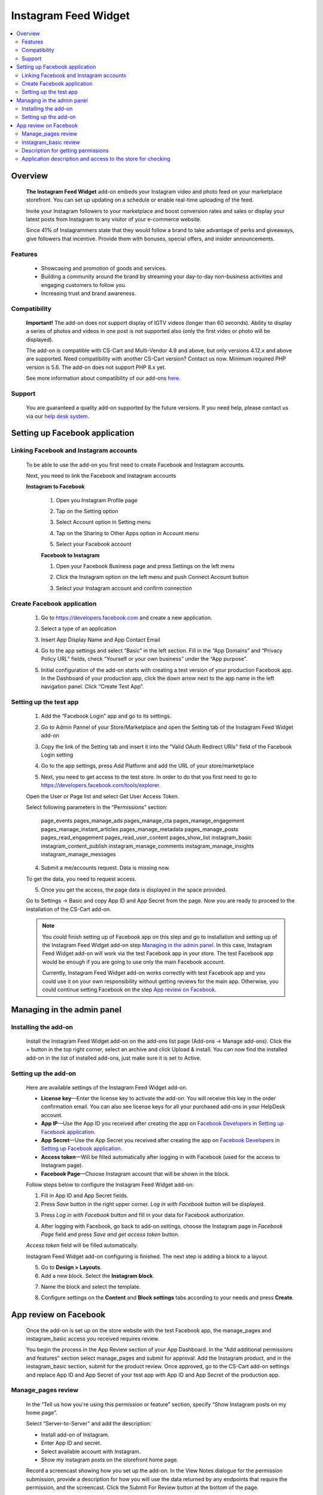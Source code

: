 *********************
Instagram Feed Widget
*********************
.. raw:: html

    <div class="buy-now">
        <a href="https://marketplace.simtechdev.com/instagram-feed-widget.html" class="btn buy-now__btn">Buy now</a>
    </div>
 
.. contents::
    :local: 
    :depth: 2

--------
Overview
--------

    **The Instagram Feed Widget** add-on embeds your Instagram video and photo feed on your marketplace storefront. You can set up updating on a schedule or enable real-time uploading of the feed.

    Invite your Instagram followers to your marketplace and boost conversion rates and sales or display your latest posts from Instagram to any visitor of your e-commerce website.

    Since 41% of Instagrammers state that they would follow a brand to take advantage of perks and giveaways, give followers that incentive. Provide them with bonuses, special offers, and insider announcements.

    
    .. fancybox:: img/instdemo4.png
        :alt: Instagram Feed Widget add-on

    .. fancybox:: img/instdemo2.png
        :alt: Instagram Feed Widget add-on

    .. fancybox:: img/Instdemo.png
        :alt: Instagram Feed Widget add-on

    

========
Features
========

    - Showcasing and promotion of goods and services.

    - Building a community around the brand by streaming your day-to-day non-business activities and engaging customers to follow you.

    - Increasing trust and brand awareness.


=============
Compatibility
=============
    **Important!** The add-on does not support display of IGTV videos (longer than 60 seconds). Ability to display a series of photos and videos in one post is not supported also (only the first video or photo will be displayed).

    The add-on is compatible with CS-Cart and Multi-Vendor 4.9 and above, but only versions 4.12.x and above are supported. Need compatibility with another CS-Cart version? Contact us now.
    Minimum required PHP version is 5.6. The add-on does not support PHP 8.x yet.

    See more information about compatibility of our add-ons `here <https://docs.cs-cart.com/latest/cscart_addons/compatibility/index.html>`_.

=======
Support
=======

    You are guaranteed a quality add-on supported by the future versions. If you need help, please contact us via our `help desk system <https://helpdesk.cs-cart.com>`_.

-------------------------------
Setting up Facebook application
-------------------------------

=======================================
Linking Facebook and Instagram accounts
=======================================

   To be able to use the add-on you first need to create Facebook and Instagram accounts.

   Next, you need to link the Facebook and Instagram accounts

   **Instagram to Facebook**
    
    1. Open you Instagram Profile page
    
    .. fancybox:: img/Instlink1.png
        :alt: Instagram Profile page
        :height: 50%
        :width: 50%
    
    2. Tap on the Setting option

    .. fancybox:: img/instlink2.png
        :alt: Instagram Setting
        :height: 50%
        :width: 50%

    3. Select Account option in Setting menu

    .. fancybox:: img/instlink3.png
        :alt: Setting menu
        :height: 50%
        :width: 50%

    4. Tap on the Sharing to Other Apps option in Account menu

    .. fancybox:: img/instlink4.png
        :alt: Account menu
        :height: 50%
        :width: 50%
    
    5. Select your Facebook account

    .. fancybox:: img/instlink5.png
        :alt: Facebook link
        :height: 50%
        :width: 50%

    **Facebook to Instagram**

    1. Open your Facebook Business page and press Settings on the left menu

    .. fancybox:: img/inst13.png
        :alt: Facebook Business Page

    2. Click the Instagram option on the left menu and push Connect Account button

    .. fancybox:: img/inst14.png
        :alt: Instagram link account

    3. Select your Instagram account and confirm connection

    .. fancybox:: img/inst15.png
        :alt: Instagram account connected

===========================
Create Facebook application
===========================

    1. Go to https://developers.facebook.com and create a new application.

    .. fancybox:: img/inst.png
        :alt: Instagram Feed Widget add-on

    2. Select a type of an application 

    .. fancybox:: img/inst2.png
        :alt: Select app type window

    3. Insert App Display Name and App Contact Email

    .. fancybox:: img/inst3.png
        :alt: Name and Email enter

    4. Go to the app settings and select “Basic” in the left section. Fill in the “App Domains” and “Privacy Policy URL” fields, check “Yourself or your own business” under the “App purpose”.

    .. fancybox:: img/inst4.png
        :alt: App setting

    .. fancybox:: img/inst5.png
        :alt: Basic setting

    5. Initial configuration of the add-on starts with creating a test version of your production Facebook app. In the Dashboard of your production app, click the down arrow next to the app name in the left navigation panel. Click “Create Test App”.

    .. fancybox:: img/inst6.png
        :alt: Create a test app

=======================
Setting up the test app
=======================

    1. Add the “Facebook Login” app and go to its settings.

    .. fancybox:: img/inst17.png
        :alt: Facebook Login
    
    2. Go to Admin Pannel of your Store/Marketplace and open the Setting tab of the Instagram Feed Widget add-on

    .. fancybox:: img/inst18.png
        :alt: Add-on setiing

    3. Copy the link of the Setting tab and insert it into the “Valid OAuth Redirect URIs" field of the Facebook Login setting

    .. fancybox:: img/inst19.png
        :alt: Add-on setting link

    .. fancybox:: img/inst20.png
        :alt: Client OAuth Settings
    
    4. Go to the app settings, press Add Platform and add the URL of your store/marketplace

    .. fancybox:: img/inst21.png
        :alt: Add store URL

    5. Next, you need to get access to the test store. In order to do that you first need to go to https://developers.facebook.com/tools/explorer.
    
    Open the User or Page list and select Get User Access Token.

    .. fancybox:: img/inst22.png
        :alt: Instagram Feed Widget add-on

    Select following parameters in the “Permissions” section:

        page_events
        pages_manage_ads
        pages_manage_cta
        pages_manage_engagement
        pages_manage_instant_articles
        pages_manage_metadata
        pages_manage_posts
        pages_read_engagement
        pages_read_user_content
        pages_show_list
        instagram_basic
        instagram_content_publish
        instagram_manage_comments
        instagram_manage_insights
        instagram_manage_messages

    .. fancybox:: img/inst23.png
        :alt: Instagram Feed Widget add-on

    4. Submit a me/accounts request. Data is missing now.

    .. fancybox:: img/inst24.png
        :alt: Instagram Feed Widget add-on

    To get the data, you need to request access.

    .. fancybox:: img/inst25.png
        :alt: Instagram Feed Widget add-on

    .. fancybox:: img/inst26.png
        :alt: Instagram Feed Widget add-on

    5. Once you get the access, the page data is displayed in the space provided.

    .. fancybox:: img/instagram_test_app5.png
        :alt: Instagram Feed Widget add-on

    Go to Settings -> Basic and copy App ID and App Secret from the page. Now you are ready to proceed to the installation of the CS-Cart add-on.
        
    .. note::
        You could finish setting up of Facebook app on this step and go to installation and setting up of the Instagram Feed Widget add-on step `Managing in the admin panel`_. In this case, Instagram Feed Widget add-on will work via the test Facebook app in your store. The test Facebook app would be enough if you are going to use only the main Facebook account. 
       
        Currently, Instagram Feed Widget add-on works correctly with test Facebook app and you could use it on your own responsibility without getting reviews for the main app.
        Otherwise, you could continue setting Facebook on the step `App review on Facebook`_. 

---------------------------
Managing in the admin panel
---------------------------

=====================
Installing the add-on
=====================

    Install the Instagram Feed Widget add-on on the add-ons list page (Add-ons → Manage add-ons). Click the + button in the top right corner, select an archive and click Upload & install. You can now find the installed add-on in the list of installed add-ons, just make sure it is set to Active.

    .. fancybox:: img/instagram_installing.jpg
        :alt: Instagram Feed Widget add-on

    
=====================
Setting up the add-on
=====================

    Here are available settings of the Instagram Feed Widget add-on.

    .. fancybox:: img/instagram_settings.jpg
        :alt: Instagram Feed Widget add-on

    * **License key**—Enter the license key to activate the add-on. You will receive this key in the order confirmation email. You can also see license keys for all your purchased add-ons in your HelpDesk account. 

    * **App IP**—Use the App ID you received after creating the app on `Facebook Developers <https://developers.facebook.com>`_ in `Setting up Facebook application`_.

    * **App Secret**—Use the App Secret you received after creating the app on `Facebook Developers <https://developers.facebook.com>`_ in `Setting up Facebook application`_.

    * **Access token**—Will be filled automatically after logging in with Facebook (used for the access to Instagram page).

    * **Facebook Page**—Choose Instagram account that will be shown in the block.

    Follow steps below to configure the Instagram Feed Widget add-on:

    1. Fill in App ID and App Secret fields.

    2. Press *Save* button in the right upper corner. *Log in with Facebook* button will be displayed.

    .. fancybox:: img/instagram_settings1.jpg
        :alt: Instagram Feed Widget add-on

    3. Press *Log in with Facebook* button and fill in your data for Facebook authorization.

    .. fancybox:: img/instagram_settings2.jpg
        :alt: Instagram Feed Widget add-on
   
    4. After logging with Facebook, go back to add-on settings, choose the Instagram page in *Facebook Page* field and press *Save and get access token* button.

    .. fancybox:: img/instagram_settings3.jpg
        :alt: Instagram Feed Widget add-on

    *Access token* field will be filled automatically.

    .. fancybox:: img/instagram_settings4.jpg
        :alt: Instagram Feed Widget add-on

    Instagram Feed Widget add-on configuring is finished. The next step is adding a block to a layout.

    5. Go to **Design > Layouts**.

    6. Add a new block. Select the **Instagram block**.

    .. fancybox:: img/instagram_settings5.jpg
        :alt: Instagram Feed Widget add-on

    7. Name the block and select the template.

    .. fancybox:: img/instagram_settings6.jpg
        :alt: Instagram Feed Widget add-on

    8. Configure settings on the **Content** and **Block settings** tabs according to your needs and press **Create**.

    .. fancybox:: img/instagram_settings7.jpg
        :alt: Instagram Feed Widget add-on

----------------------
App review on Facebook
----------------------

    Once the add-on is set up on the store website with the test Facebook app, the manage_pages and instagram_basic access you received requires review.

    You begin the process in the App Review section of your App Dashboard. In the “Add additional permissions and features” section select manage_pages and submit for approval. Add the Instagram product, and in the instagram_basic section, submit for the product review. Once approved, go to the CS-Cart add-on settings and replace App ID and App Secret of your test app with App ID and App Secret of the production app.

===================
Manage_pages review
===================

    In the “Tell us how you're using this permission or feature” section, specify “Show Instagram posts on my home page”.

    Select “Server-to-Server” and add the description:

    - Install add-on of Instagram.

    - Enter App ID and secret.

    - Select available account with Instagram.

    - Show my instagram posts on the storefront home page.

    Record a screencast showing how you set up the add-on. In the View Notes dialogue for the permission submission, provide a description for how you will use the data returned by any endpoints that require the permission, and the screencast. Click the Submit For Review button at the bottom of the page.
    
    Once the settings are set up and the permissions reviewed, the Instagram posts should appear on the storefront page.

======================
Instagram_basic review
======================

    Please follow Facebook instructions: https://developers.facebook.com/docs/instagram-api/getting-started/?locale=en_US#screencast

===================================
Description for getting permissions
===================================

    Please, find the description for getting instagram_basic and manage_pages permissions below.

    **instagram_basic permission**
    
    *Why the instagram_basic permission is required and what it is used for: this permission is required to receive the content of Instagram accounts associated with a business Facebook account*. *This permission is used to receive content and its subsequent display on the storefront*.

    **manage_pages permission**

    *Why the manage_pages permission is required and what it is used for: this permission is needed to get a list of Facebook pages associated with Instagram profiles and to choose which one will be used to display content on the storefront*. *This permission is used to select which of the Facebook pages associated with Instagram profiles will be used to display content on the storefront*.

============================================================
Application description and access to the store for checking
============================================================

    Please, find the application description and providing access to the store for checking below.

    *As the add-on’s settings may be reset in the process of testing and the Instagram block content may stop displaying on the storefront, please do not change the add-on’s settings despite the both reviews approved*.

    *test user: xxxxxxxxxx*

    *password test user: xxxxxxxxxxxxx*

    1. *Navigate to https://www.domain_________.com/admin.php*
    2. *Navigate to menu Add-ons > Manage Add-ons > Instagram*
    3. *Please, don't change settings*
    4. *To view widget, navigate to https://www.domain_________.com/view_your_widget*

    All of the above can be seen on the screencast: https://youtu.be/3vNZTBDUveY